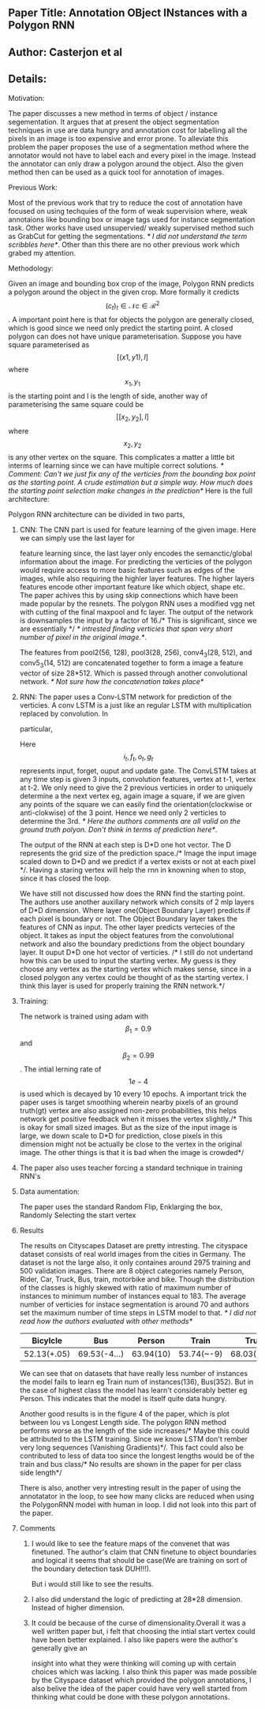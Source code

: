 ** Paper Title: Annotation OBject INstances with a Polygon RNN
** Author: Casterjon et al
** Details:
**** Motivation:
     The paper discusses a new method in terms of object / instance segementation. It argues that
     at present the object segmentation techniques in use are data hungry and annotation cost for labelling
     all the pixels in an image is too expensive and error prone. To alleviate this problem the paper proposes
     the use of a segmentation method where the annotator would not have to label each and every pixel in the image.
     Instead the annotator can only draw a polygon around the object. Also the given method then can be used as a 
     quick tool for annotation of images.
**** Previous Work:
     Most of the previous work that try to reduce the cost of annotation have focused on using techquies of the 
     form of weak supervision where, weak annotaions like bounding box or image tags used for instance segmentation
     task. Other works have used unsupervied/ weakly supervised method such as GrabCut for getting the segmentations.
     /* I did not understand the term scribbles here*/. Other than this there are no other previous work which grabed
     my attention.
**** Methodology:
     Given an image and bounding box crop of the image, Polygon RNN predicts a polygon around the object in the given
     crop. More formally it credicts $$(c_t)_t\in\mathcal{N} c \in \mathcal{R}^2 $$. A important point here is that
     for objects the polygon are generally closed, which is good since we need only predict the starting point. A 
     closed polygon can does not have unique parameterisation. Suppose you have square parameterised as $$[(x1, y1), l]$$
     where $$x_1,y_1$$ is the starting point and l is the length of side, another way of parameterising the same square 
     could be $$[[x_2, y_2], l]$$ where $$x_2, y_2$$ is any other vertex on the square. This complicates a matter a little
     bit interms of learning since we can have multiple correct solutions. 
     /* Comment: Can't we just fix any of the verticies from the bounding box point as the starting point. A crude estimation but a simple way. How much does the starting point
     selection make changes in the prediction*/
     Here is the full architecture:
    [[file:./model.png]] 
     
     Polygon RNN architecture can be divided in two parts,
****** CNN: The CNN part is used for feature learning of the given image. Here we can simply use the last layer for  
       feature learning since, the last layer only encodes the semanctic/global information about the image. For predicting
       the verticies of the polygon would require access to more basic features such as edges of the images, while also requiring
       the highler layer features. The higher layers features encode other important feature like which object, shape etc. The paper 
       achives this by using skip connections which have been made popular by the resnets. The polygon RNN uses a modified vgg net 
       with cutting of the final maxpool and fc layer. The output of the network is downsamples the input by a factor of 16./* This is significant, since we are essentially */
       /* intrested finding verticies that span very short number of pixel in the original image.*/.
       
       The features from pool2(56, 128), pool3(28, 256), conv4_3(28, 512), and conv5_3(14, 512) are concatenated together to form a image a feature vector of size 28*512. 
       Which is passed through another convolutional network. /* Not sure how the concatenation takes place*/ 
****** RNN: The paper uses a Conv-LSTM network for prediction of the verticies. A conv LSTM is a just like an regular LSTM with multiplication replaced by convolution. In   
       particular, 
       \begin{equation}
  \begin{bmatrix}
           i_{t} \\
           f_{t} \\
           o_{t} \\
           g_{t}
         \end{bmatrix}
= \mathbf{W}_h * h_{t-1} + \mathbf{W}_x * x_t + b
       \end{equation}

       Here $$i_t, f_t, o_t, g_t$$ represents input, forget, ouput and update gate. 
       The ConvLSTM takes at any time step is given 3 inputs, convolution features, vertex at t-1, vertex at t-2. We only need to give the 2 previous verticies in order 
       to uniquely determine a the next vertex eg, again image a square, if we are given any points of the square we can easily find the orientation(clockwise or anti-clokwise)
       of the 3 point. Hence we need only 2 verticies to determine the 3rd. /* Here the authors comments are all valid on the ground truth polyon. Don't think in terms of 
       prediction here*/. 
       
       The output of the RNN at each step is D*D one hot vector. The D represents the grid size of the prediction space./* Image the input image scaled down to D*D and we 
       predict if a vertex exists or not at each pixel */. Having a staring vertex will help the rnn in knowning when to stop, since it has closed the loop.

       We have still not discussed how does the RNN find the starting point. The authors use another auxillary network which consits of 2 mlp layers of D*D dimension.
       Where layer one(Object Boundary Layer) predicts if each pixel is boundary or not. The Object Boundary layer takes the features of CNN as input. The other layer
       predicts vertecies of the object. It takes as input the object features from the convolutional network and also the boundary predictions from the object boundary
       layer. It ouput D*D one hot vector of verticies. /* I still do not undertand how this can be used to input the starting vertex. My guess is they choose any vertex
       as the starting vertex which makes sense, since in a closed polygon any vertex could be thought of as the starting vertex. I think this layer is used for properly
       training the RNN network.*/
****** Training:
       The network is trained using adam with $$\beta_1 =0.9$$ and $$\beta_2=0.99$$. The intial lerning rate of $$1e-4$$ is used which is decayed by 10 every 10 epochs.
       A important trick the paper uses is target smoothing wherein nearby pixels of an ground truth(gt) vertex are also assigned non-zero probabilities, this helps network
       get positive feedback when it misses the vertex slightly./* This is okay for small sized images. But as the size of the input image is large, we down scale to D*D for 
       prediction, close pixels in this dimension might not be actually be close to the vertex in the original image. The other things is that it is bad when the image is crowded*/
****** The paper also uses teacher forcing a standard technique in training RNN's
****** Data aumentation: 
       The paper uses the standard Random Flip, Enklarging the box, Randomly Selecting the start vertex
****** Results
       The results on Cityscapes Dataset are pretty intresting. The cityspace dataset consists of real world images from the cities in Germany. The dataset is
       not the large also, it only containes around 2975 training and 500 validation images. There are 8 object categories namely Person, Rider, Car, Truck, Bus,
       train, motorbike and bike. Though the distribution of the classes is highly skewed with ratio of maximum number of instances to minimum number of instances 
       equal to 183. The average number of verticies for instace segmentation is around 70 and authors set the maximum number of time steps in LSTM model to that.
       /* I did not read how the authors evaluated with other methods*/
       |    Bicylcle |          Bus |    Person | Train      |        Truck | Motorcycle | Car        | Rider      | Mean        |
       |-------------+--------------+-----------+------------+--------------+------------+------------+------------+-------------|
       | 52.13(+.05) | 69.53(-4...) | 63.94(10) | 53.74(~-9) | 68.03(+3.03) | 52.07(~+1) | 71.17(+~6) | 56.83(+~4) | 61.40(~1.2) |

       We can see that on datasets that have really less number of instances the model fails to learn eg Train num of instances(136), Bus(352).
       But in the case of highest class the model has learn't considerably better eg Person. This indicates that the model is itself quite data 
       hungry. 
       
       Another good results is in the figure 4 of the paper, which is plot between Iou vs Longest Length side. The polygon RNN method performs 
       worse as the length of the side increases/* Maybe this could be attributed to the LSTM training. Since we know LSTM don't rember very long
       sequences (Vanishing Gradients)*/. This fact could also be contributed to less of data too since the longest lengths would be of the train and 
       bus class/* No results are shown in the paper for per class side length*/
       
       [[file:./results.png]]
       
       There is also, another very intresting result in the paper of using the annotatator in the loop, to see how many clicks are reduced when using 
       the PolygonRNN model with human in loop. I did not look into this part of the paper.
****** Comments
******* I would like to see the feature maps of the convenet that was finetuned. The author's claim that CNN finetune to object boundaries and logical it seems that should be case(We are training on sort of the boundary detection task DUH!!!). 
	But i would still like to see the results.
******* I also did understand the logic of predicting at 28*28 dimension. Instead of higher dimension.  

******* It could be because of the curse of dimensionality.Overall it was a well written paper but, i felt that choosing the intial start vertex could have been better explained. I also like papers were the author's generally give an
	insight into what they were thinking will coming up with certain choices which was lacking. I also think this paper was made possible by the Cityspace dataset which 
	provided the polygon annotations, I also belive the idea of the paper could have very well started from thinking what could be done with these polygon annotations.
